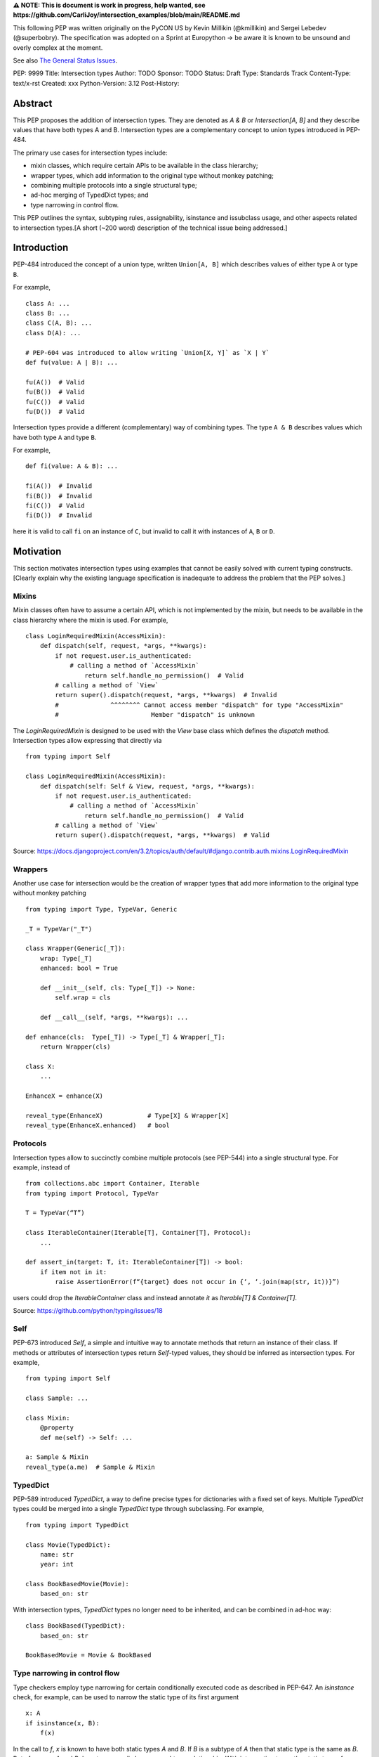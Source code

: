 **⚠️ NOTE: This is document is work in progress, help wanted, see https://github.com/CarliJoy/intersection_examples/blob/main/README.md**


This following PEP was written originally on the PyCON US by Kevin Millikin (@kmillikin) and Sergei
Lebedev (@superbobry).
The specification was adopted on a Sprint at Europython -> be aware it is known to be unsound and
overly complex at the moment.

See also `The General Status Issues <https://github.com/CarliJoy/intersection_examples/issues/8>`_.

PEP: 9999
Title: Intersection types
Author: TODO
Sponsor: TODO
Status: Draft
Type: Standards Track
Content-Type: text/x-rst
Created: xxx
Python-Version: 3.12
Post-History:

Abstract
========

This PEP proposes the addition of intersection types.
They are denoted as `A & B` or `Intersection[A, B]` and they describe values that have both types A
and B.
Intersection types are a complementary concept to union types introduced in PEP-484.

The primary use cases for intersection types include:

- mixin classes, which require certain APIs to be available in the class hierarchy;
- wrapper types, which add information to the original type without monkey patching;
- combining multiple protocols into a single structural type;
- ad-hoc merging of TypedDict types; and
- type narrowing in control flow.

This PEP outlines the syntax, subtyping rules, assignability, isinstance and issubclass usage, and
other aspects related to intersection types.[A short (~200 word) description of the technical issue
being addressed.]

Introduction
============

PEP-484 introduced the concept of a union type, written ``Union[A, B]`` which describes values of
either type ``A`` or type ``B``.

For example,

::

    class A: ...
    class B: ...
    class C(A, B): ...
    class D(A): ...

    # PEP-604 was introduced to allow writing `Union[X, Y]` as `X | Y`
    def fu(value: A | B): ...

    fu(A())  # Valid
    fu(B())  # Valid
    fu(C())  # Valid
    fu(D())  # Valid

Intersection types provide a different (complementary) way of combining types.
The type ``A & B`` describes values which have both type ``A`` and type ``B``.

For example,

::

    def fi(value: A & B): ...

    fi(A())  # Invalid
    fi(B())  # Invalid
    fi(C())  # Valid
    fi(D())  # Invalid

here it is valid to call ``fi`` on an instance of ``C``, but invalid to call it with instances of
``A``, ``B`` or ``D``.

Motivation
==========

This section motivates intersection types using examples that cannot be easily solved with current
typing constructs.
[Clearly explain why the existing language specification is inadequate to address the problem that
the PEP solves.]


Mixins
------

Mixin classes often have to assume a certain API, which is not implemented by the mixin, but needs
to be available in the class hierarchy where the mixin is used.
For example,

::

    class LoginRequiredMixin(AccessMixin):
        def dispatch(self, request, *args, **kwargs):
            if not request.user.is_authenticated:
                # calling a method of `AccessMixin`
        	    return self.handle_no_permission()  # Valid
            # calling a method of `View`
            return super().dispatch(request, *args, **kwargs)  # Invalid
            #              ^^^^^^^^ Cannot access member "dispatch" for type "AccessMixin"
            #                         Member "dispatch" is unknown

The `LoginRequiredMixin` is designed to be used with the `View` base class which defines the
`dispatch` method.
Intersection types allow expressing that directly via

::

    from typing import Self

    class LoginRequiredMixin(AccessMixin):
        def dispatch(self: Self & View, request, *args, **kwargs):
            if not request.user.is_authenticated:
                # calling a method of `AccessMixin`
        	    return self.handle_no_permission()  # Valid
            # calling a method of `View`
            return super().dispatch(request, *args, **kwargs)  # Valid

Source: https://docs.djangoproject.com/en/3.2/topics/auth/default/#django.contrib.auth.mixins.LoginRequiredMixin


Wrappers
--------

Another use case for intersection would be the creation of wrapper types that add more information
to the original type without monkey patching

::

    from typing import Type, TypeVar, Generic

    _T = TypeVar("_T")

    class Wrapper(Generic[_T]):
        wrap: Type[_T]
        enhanced: bool = True

        def __init__(self, cls: Type[_T]) -> None:
            self.wrap = cls

        def __call__(self, *args, **kwargs): ...

    def enhance(cls:  Type[_T]) -> Type[_T] & Wrapper[_T]:
        return Wrapper(cls)

    class X:
        ...

    EnhanceX = enhance(X)

    reveal_type(EnhanceX)            # Type[X] & Wrapper[X]
    reveal_type(EnhanceX.enhanced)   # bool


Protocols
---------

Intersection types allow to succinctly combine multiple protocols (see PEP-544) into a single
structural type.
For example, instead of

::

    from collections.abc import Container, Iterable
    from typing import Protocol, TypeVar

    T = TypeVar(“T”)

    class IterableContainer(Iterable[T], Container[T], Protocol):
        ...

    def assert_in(target: T, it: IterableContainer[T]) -> bool:
        if item not in it:
            raise AssertionError(f“{target} does not occur in {‘, ‘.join(map(str, it))}”)

users could drop the `IterableContainer` class and instead annotate `it` as
`Iterable[T] & Container[T]`.

Source: https://github.com/python/typing/issues/18


Self
----

PEP-673 introduced `Self`, a simple and intuitive way to annotate methods that return an instance
of their class.
If methods or attributes of intersection types return `Self`-typed values, they should be inferred
as intersection types.
For example,

::

    from typing import Self

    class Sample: ...

    class Mixin:
        @property
        def me(self) -> Self: ...

    a: Sample & Mixin
    reveal_type(a.me)  # Sample & Mixin


TypedDict
---------

PEP-589 introduced `TypedDict`, a way to define precise types for dictionaries with a fixed set of
keys.
Multiple `TypedDict` types could be merged into a single `TypedDict` type through subclassing.
For example,

::

    from typing import TypedDict

    class Movie(TypedDict):
        name: str
        year: int

    class BookBasedMovie(Movie):
        based_on: str

With intersection types, `TypedDict` types no longer need to be inherited, and can be combined in
ad-hoc way::

    class BookBased(TypedDict):
        based_on: str

    BookBasedMovie = Movie & BookBased


Type narrowing in control flow
------------------------------

Type checkers employ type narrowing for certain conditionally executed code as described in PEP-647.
An `isinstance` check, for example, can be used to narrow the static type of its first argument

::

    x: A
    if isinstance(x, B):
        f(x)

In the call to `f`, `x` is known to have both static types `A` and `B`.
If `B` is a subtype of `A`
then that static type is the same as `B`.
But of course, `A` and `B` do not necessarily have any
subtype relationship.
With intersection types the static type of `x` can be exactly represented as `A & B` and the
programmer can write the type annotation for `f` accordingly:

::

    def f(x: A & B): ...

Type checkers actually do implement some form of intersection types internally to support type
narrowing.
This can be observed using a facility like `reveal_type` in place of the call to `f`
above.
For instance, mypy will display `<subclass of "A" and "B">` and pyright will display
`<subclass of A and B>`.
Intersection types allow programmers to write this type annotation, even
including more complicated cases such as:

::

    y: Union[A, B]
    if isinstance(y, C):
        g(y)

At the call to `g`, `y` has the static type `Union[A, B] & C`.
(Both mypy and pyright
"distribute" the union over the intersection, displaying `Union[<subclass of "A" and "C">, <subclass
of "B" and "C">]` and `<subclass of A and C> | <subclass of B and C>` respectively.)

Theory
======

Theoretical Definition
----------------------
In type theory, an intersection type can be allocated to values that can be assigned both the type σ
and the type τ.
This value can be given the intersection type σ ∩ τ in an intersection type system [WIKI1]_.
This means by using an intersection type constructor ( ∩ ) it is possible to assign multiple types
to a single term.
In particular, if a term M can be assigned both the type σ and the type τ, then M be assigned the
intersection type σ ∩ τ (and vice versa) [WIKI2]_.

In other words specific to Python:
``Intersection`` is a typing composition operator similar like `Union`.
In order for ``Target`` to be a valid (sub)type of ``Union[T1, T2, Tn]``, ``Target`` must by a (sub)type of **any** ``Tn``.
In contrary in order for `Target` to by a valid (sub)type of ``Intersection[T1, T2, Tn]``, ``Target`` must by a (sub)type of **all** ``Tn``.

Python type system know concrete types as well as types defining interfaces (protocols).
Furthermore python is a dynamically language with a gradual typing and language base types that
behave different from normal classes.
This could create a lot of ambiguities therefore the following rules are defined for the
intersection type.
Some of this rules were already defined `PEP 483`_ and were discussed in the further development of
this PEP.

Intuition based on sets
-----------------------

A simple way to understand Python static types is to think of them as describing sets of runtime
objects.
The type `str` describes the set of all Python strings.
Likewise if `C` is a class then the type `C` describes the set of all instances of `C` including
instances of its subclasses.
A type annotation on a variable declares that at runtime the value of the variable will be an
element of the set that the annotation describes.
(Which is not necessarily true because the type system allows conversions both to and from the type
`Any` without any runtime checks.)

The rules for subtyping sketched in PEP-483 are intended to ensure that if a type `B` is a subtype
of a type `A`, then the set of values described by `B` is always a subset of the set of values
described by `A`.

Union types describe the union of the sets of values of their components.
For example, `Union[str,C]` describes the set containing all Python strings and all instances of `C`
including instances of its subclasses.
A type annotation `Union[str,C]` on a variable declares that at runtime the value of the variable
will either be a string or an instance of `C` (or possibly both).
This is why the operations that a typechecker allows on such a value are only the operations that
are allowed on both strings and instances of `C`.
The only safe things to do with such a value are the things that are allowed for all components of
the union, that is the _intersection_ of those things to do.

Similarly, intersection types describe the intersection of the sets of values of their components.
For example, `str & C` describes the set containing all Python objects that are both
elements of the set of strings and elements of the set of instances of `C` including instances of
its subclasses.
Notice that this does not require that `C` is a subclass of `str` or vice versa.
There may be classes that are themselves subclasses of both `str` and `C` and so their instances
will be in the intersection.
There may even be several such subclasses of `str` and `C` that are not necessarily subclass-related
to each other.
And the intersection may be empty if there are no Python objects that are both in the set of strings
and the set of instances of `C`.

The operations that a typechecker allows on an intersection type are the operations that are allowed
on any component.
That is, the _union_ of those operations.

A subtype of an intersection type should describe a subset of the set of objects described by the
intersection type.
Namely, this means that it should also be a subtype of all of the components of the intersection (it
cannot possibly contain an element that is not contained in each of the components).
An intersection type itself is a subtype of each of its components, because it describes a subset of
the sets described by each component.

This set-based intuition extends to other types besides class instances.
For example, we can form an intersection of a union type like `(A | B) & C`.
The first component of the intersection is the set containing all instances of `A` and all instances
of `B`.
The intersection with the set containing all instances of `C` describes all the Python objects that
are both instances of the union (either `A` or `B`) and also instances of `C`.
This set-based intuition justifies distributing the union over the intersection (as shown by mypy
and pyright above) and recognizing that it describes the same set of objects as `A & C | B & C`.


Specification
=============

Syntax
------

An intersection of types ``A`` and ``B`` should be defined using the operator ``A & B``, or
``Intersection[A, B]`` when programmatically generating intersections.

Note that the use of the ampersand(``&``) operator in this context requires a grammar change,
and is therefore available only in new versions of Python.
To enable use of intersection types in older versions of Python, we introduce the ``Intersection``
type operator that can be used in place of the ampersand operator:

::

    # generating intersections using the ampersand operator in new versions of Python
    def f(value: A & B): ...

    # generating intersections using `Intersection` in older versions of Python
    def f(value: Intersection[A, B]): ...


Order and Emptiness
-------------------
As for unions the order of elements of an intersection does not matter.


`isinstance` and `issubclass`
-----------------------------

Similarly to union types (see PEP-604), the new syntax should be valid to use in ``isinstance`` and
``issubclass`` calls, as long as the intersected types are valid arguments to ``isinstance`` and
``issubclass``.

The `isinstance` or `issubclass` check for an intersection is equal to the combined checks of all
arguments passed:

::

    class A: ...
    class B: ...

    assert isinstance(val, A & B) == isinstance(val, A) and isinstance(val, B)
    assert issubclass(val, A & B) == issubclass(val, A) and issubclass(val, B)


It shall be noted, that following the `PEP 544 <https://peps.python.org/pep-0544/#support-isinstance-checks-by-default>`_ about the rejected default ``isinstance`` check:
If any Protocol within the intersection isn't marked with ``typing.runtime_checkable``,
``isinstance`` will raise a TypeError.


So one possibility to fulfill an intersection is for a class to be a child of all intersected classes.

::
    class C(A, B): ...

    isinstance(C(), A & B)  # True
    issubclass(C, A & B)  # True

Basic Reductions
----------------
In order for the following rules intended for type checkers to work correctly the following
reduction have to be applied to Intersections first:

- Nested intersections shall be flattened, i.e ``Intersection[A, Intersection[B, C]] ==
  Intersection[A, B, C]``
- If a (concrete or protocol) type ``A`` is a subtype of ``B``, ``A`` shall be removed from the
  intersection
- If a protocol ``BP`` defines **all** methods and properties of a protocol ``AP``, ``AP`` shall be
  removed from the intersection
- If the concrete class ``A`` fulfils the Protocol ``AP``, ``AP`` shall be removed from the
  intersection
- An intersection with only one element shall be normalized to the element.


``Any`` Reduction
-----------------
As `PEP 483`_ already suggested: ``Any`` shall be removed from an ``Intersection``, i.e.
``Intersection[A, B, Any] == Intersection[A, B]``.

% This is only a suggestion and needs to be discussed and decided in https://github.com/CarliJoy/intersection_examples/issues/1
% Once it was finally decided the discussion and arguments should be summarized here.


``Never`` Evaluation
--------------------
An intersection that contains either two classes that are a or are a subclass of two different `internal base classes <https://docs.python.org/3/library/stdtypes.html>`_ shall evaluate to ``Never``.
Examples for internal baseclasses are:

- BaseException
- bool
- bytearray
- bytes
- complex
- dict
- float
- frozenset
- int
- list
- memoryview
- range
- set
- str
- tuple
- type

There are concrete types that can't be subclassed, they are
 - a class marked with ``typing.final`` `[doc] <https://docs.python.org/3/library/typing.html#typing.final>`_
 - ``typing.Never`` and ``typing.NoReturn`` also called `bottom type <https://en.wikipedia.org/wiki/Bottom_type>`_
 - ``None``

If such a type is used within an intersection this intersection shall evaluate to ``Never``.

The reasoning behind this is that these types can't be subtyped and shouldn't be dynamically
extended.
Doing this early prevents issues during subtyping or assignments checks.

::

    from typing import TypeVar, reveal_type

    T = TypeVar("T")

    class Enhanced:
        is_great: bool


    def enhance(cls: type[T]) -> type[T & Enhanced]:
        class New(cls, Enhanced):
            ...

        return New

    reveal_type(enhance(str))  # okay
    reveal_type(enhance(None))  # raises a TypeError on runtime, should be flagged by TypeCheckers

It is important to note that once a type checker evaluated anything to ``Never`` within an
intersection it can stop further evaluations an return ``Never``.
This way a lot of edge cases by mixin types that can't be mixed are handled easily.

Handling Callables
------------------
Every Callable within an intersection shall be treated like a ``def __call__()`` Protocol.

::

    from typing import Protocol, Callable

    MyCallable = Callable[[str, int], float]

    class CallProto:
        def __call__(a: str, b: int) -> float: ...

    # Type Checker should perform the following conversion
    # T & MyCallable => T & CallProto

This way the ``overload`` mechanism described below can be used.


Protocol Reduction
------------------

A type checker shall combine all protocols of an intersection in the following way:

% TODO: Shall this be valid also for ABC?

- Create a new empty protocol ``Merged``
- Cycle over all protocols and their attributes.

  - For each of such attributes do:

    - If: the given attribute does not exist, copy it to ``Merged``
    - Else If: the given already exist in ``Merged`` and is a callable (function/method), mark the
      attribute ``@overloaded`` (if not done already) and add current attribute as ``@overloaded``
      as well
    - Else:

      - If: The attribute in ``Merged`` is a (or multiple) callable(s), convert them to **one**
        ``__call__`` protocol (if multiple callables, with overloads)
      - If: The attribute in ``Merged`` is no union make it one
      - If: Uhe given attribute is a callable and there is already a call protocol in the Union, add
        the given attribute as overload
      - Else: Add the given attribute to the union



Please note for ``@overload`` the sub file rules apply as described in `PEP 484 <https://peps.python.org/pep-0484/#function-method-overloading>`_

::

  from typing import Protocol, overload


  class ProtoOne(Protocol):
    a: int
    c: Exception

    def foo(self, x: int) -> bool:
      ...

  class ProtoTwo(Protocol):
    a: str
    b: float

    def foo(self, x: str) -> str:
      ...

  class IntersectionOneTwo(Protocol):
    a: str | int
    b: float
    c: Exception

    @overload
    def foo(self, x: int) -> bool:
      ...

    @overload
    def foo(self, x: str) -> str:
      ...

    assert isinstance(val, ProtoOne & ProtoTwo) == isinstance(val, IntersectionOneTwo)
    assert issubclass(val, ProtoOne & ProtoTwo) == issubclass(val, IntersectionOneTwo)

Unions
------

The general set theory applies for handling Unions.
The following rules apply

% TODO Define an alogrithm that shall be used by type checkers
 - ``(A | B) & C = (A & C) | (B & C)``

% see https://github.com/CarliJoy/intersection_examples/issues/3

Assignability
-------------

A type checker validating that a variable can be assigned to an intersection the following should be
done:

 - check that the variable ``issubclass()`` of all concrete classes
 - ensure that the ``Merged`` protocol (see above) fits to the given variable

The differentiation between concrete types (nominal typing) and protocols (structural typing) is
inherent the current Python type system and shall not be changed.

::

    class A:
        ...

    class B:
        ...

    class C(A, B):
        ...

    # valid since C is a subtype of all intersected types
    x: A & B = C()

    # invalid since the subtype B is missing
    x: A & B = A()


Subtyping
---------
As it is not possible to create subtypes of Unions, it is also not possible to create subtypes of
Intersections.

Still a type checker needs to be able to create a virtual type internally when ``A && B`` is used.
As it doesn't know anything about potential MRO of concrete classes (since the order of an
``Intersection`` does not matter), we need a different way of creating types for attributes.
To do so, the type checker shall apply the algorithm described in Protocol Reduction not only to
protocols but to all types given.
The resulting ``Merged`` protocol shall be used internally by the type checker as representation of
the the given ``Intersection`` type for all further checks.

% TODO maybe ``reveal_type`` could accepts a keyword argument, verbose that prints this protocol?

.. [WIKI1] https://en.wikipedia.org/wiki/Intersection_type
.. [WIKI2] https://en.wikipedia.org/wiki/Intersection_type_discipline

.. _PEP 483: https://peps.python.org/pep-0483/#fundamental-building-blocks


How to Teach This
=================

[How to teach users, new and experienced, how to apply the PEP to their work.]


Reference Implementation
========================
[Link to any existing implementation and details about its state, e.g. proof-of-concept.]

https://github.com/Ovsyanka83/type-intersections
https://github.com/KotlinIsland/basedmypy/commit/8990b08f6e3a15bf80597c66343ba2cbe41148bd

